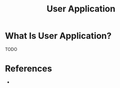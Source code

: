 #+TITLE: User Application
#+STARTUP: overview
#+ROAM_TAGS: software concept
#+CREATED: [2021-05-30 Paz]
#+LAST_MODIFIED: [2021-05-30 Paz 23:11]

* What Is User Application?
TODO
# * Why Is User Application Important?
# * When To Use User Application?
# * How To Use User Application?

* References
+
